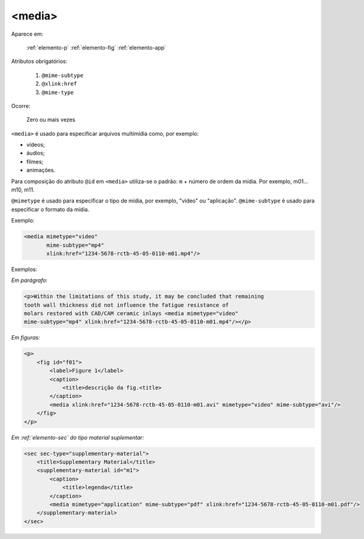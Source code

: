 .. _elemento-media:

<media>
-------

Aparece em:

  :ref:`elemento-p`
  :ref:`elemento-fig`
  :ref:`elemento-app`

Atributos obrigatórios:

  1. ``@mime-subtype``
  2. ``@xlink:href``
  3. ``@mime-type``

Ocorre:

  Zero ou mais vezes


``<media>`` é usado para especificar arquivos multimídia como, por exemplo:

- vídeos;
- áudios;
- filmes;
- animações.

Para composição do atributo ``@id`` em ``<media>`` utiliza-se o padrão: ``m`` +
número de ordem da mídia. Por exemplo, m01... m10, m11.

``@mimetype`` é usado para especificar o tipo de mídia, por exemplo, "vídeo" ou
"aplicação". ``@mime-subtype`` é usado para especificar o formato da mídia.

Exemplo:

.. code-block:: xml

    <media mimetype="video"
           mime-subtype="mp4"
           xlink:href="1234-5678-rctb-45-05-0110-m01.mp4"/>


Exemplos:

*Em parágrafo:*

.. code-block:: xml

    <p>Within the limitations of this study, it may be concluded that remaining
    tooth wall thickness did not influence the fatigue resistance of
    molars restored with CAD/CAM ceramic inlays <media mimetype="video"
    mime-subtype="mp4" xlink:href="1234-5678-rctb-45-05-0110-m01.mp4"/></p>


*Em figuras:*

.. code-block:: xml

    <p>
        <fig id="f01">
            <label>Figure 1</label>
            <caption>
                <title>descrição da fig.<title>
            </caption>
            <media xlink:href="1234-5678-rctb-45-05-0110-m01.avi" mimetype="video" mime-subtype="avi"/>
        </fig>
    </p>


*Em :ref:`elemento-sec` do tipo material suplementar:*

.. code-block:: xml

    <sec sec-type="supplementary-material">
        <title>Supplementary Material</title>
        <supplementary-material id="m1">
            <caption>
                <title>legenda</title>
            </caption>
            <media mimetype="application" mime-subtype="pdf" xlink:href="1234-5678-rctb-45-05-0110-m01.pdf"/>
        </supplementary-material>
    </sec>


.. {"reviewed_on": "20160627", "by": "gandhalf_thewhite@hotmail.com"}
